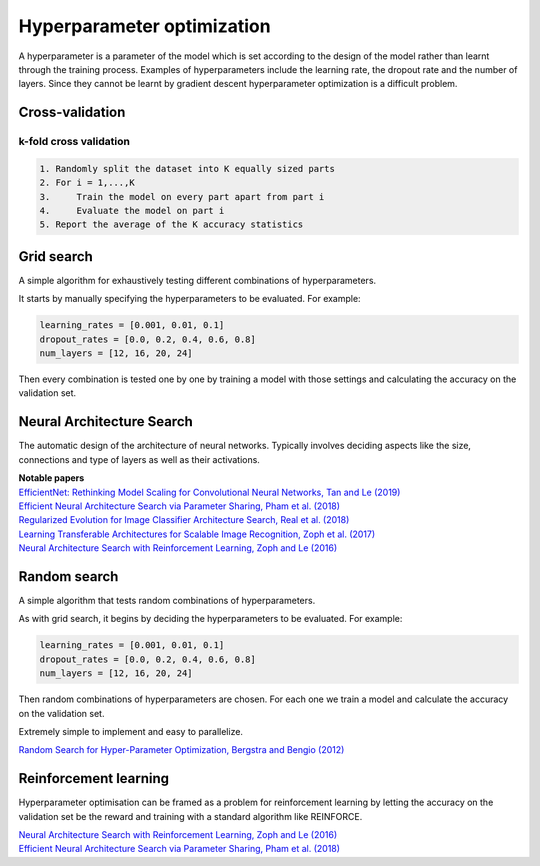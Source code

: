 """"""""""""""""""""""""""""""
Hyperparameter optimization
""""""""""""""""""""""""""""""
A hyperparameter is a parameter of the model which is set according to the design of the model rather than learnt through the training process. Examples of hyperparameters include the learning rate, the dropout rate and the number of layers. Since they cannot be learnt by gradient descent hyperparameter optimization is a difficult problem.

Cross-validation
------------------

k-fold cross validation
_________________________

.. code-block:: none

      1. Randomly split the dataset into K equally sized parts
      2. For i = 1,...,K
      3.     Train the model on every part apart from part i
      4.     Evaluate the model on part i
      5. Report the average of the K accuracy statistics

Grid search
-------------
A simple algorithm for exhaustively testing different combinations of hyperparameters.

It starts by manually specifying the hyperparameters to be evaluated. For example:

.. code-block:: none

    learning_rates = [0.001, 0.01, 0.1]
    dropout_rates = [0.0, 0.2, 0.4, 0.6, 0.8]
    num_layers = [12, 16, 20, 24]
    
Then every combination is tested one by one by training a model with those settings and calculating the accuracy on the validation set.

Neural Architecture Search
----------------------------
The automatic design of the architecture of neural networks. Typically involves deciding aspects like the size, connections and type of layers as well as their activations.

| **Notable papers**
| `EfficientNet: Rethinking Model Scaling for Convolutional Neural Networks, Tan and Le (2019) <https://arxiv.org/abs/1905.11946>`_
| `Efficient Neural Architecture Search via Parameter Sharing, Pham et al. (2018) <https://arxiv.org/abs/1802.03268>`_
| `Regularized Evolution for Image Classifier Architecture Search, Real et al. (2018) <https://arxiv.org/abs/1802.01548>`_
| `Learning Transferable Architectures for Scalable Image Recognition, Zoph et al. (2017) <https://arxiv.org/pdf/1707.07012.pdf>`_
| `Neural Architecture Search with Reinforcement Learning, Zoph and Le (2016) <https://arxiv.org/abs/1611.01578>`_

Random search
----------------
A simple algorithm that tests random combinations of hyperparameters.

As with grid search, it begins by deciding the hyperparameters to be evaluated. For example:

.. code-block:: none

    learning_rates = [0.001, 0.01, 0.1]
    dropout_rates = [0.0, 0.2, 0.4, 0.6, 0.8]
    num_layers = [12, 16, 20, 24]
    
Then random combinations of hyperparameters are chosen. For each one we train a model and calculate the accuracy on the validation set.

Extremely simple to implement and easy to parallelize.

`Random Search for Hyper-Parameter Optimization, Bergstra and Bengio (2012) <http://www.jmlr.org/papers/volume13/bergstra12a/bergstra12a.pdf>`_

Reinforcement learning
-------------------------
Hyperparameter optimisation can be framed as a problem for reinforcement learning by letting the accuracy on the validation set be the reward and training with a standard algorithm like REINFORCE.

| `Neural Architecture Search with Reinforcement Learning, Zoph and Le (2016) <https://arxiv.org/abs/1611.01578>`_
| `Efficient Neural Architecture Search via Parameter Sharing, Pham et al. (2018) <https://arxiv.org/abs/1802.03268>`_
